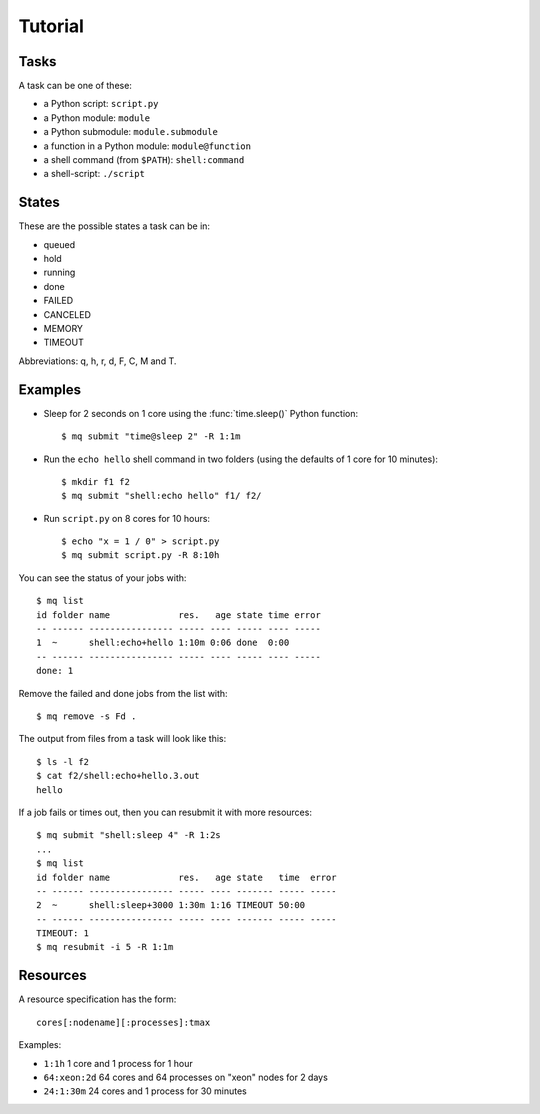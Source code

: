 ========
Tutorial
========

.. _tasks:

Tasks
=====

A task can be one of these:

* a Python script: ``script.py``
* a Python module: ``module``
* a Python submodule: ``module.submodule``
* a function in a Python module: ``module@function``
* a shell command (from ``$PATH``): ``shell:command``
* a shell-script: ``./script``


States
======

These are the possible states a task can be in:

* queued
* hold
* running
* done
* FAILED
* CANCELED
* MEMORY
* TIMEOUT

Abbreviations: q, h, r, d, F, C, M and T.


Examples
========

* Sleep for 2 seconds on 1 core using the :func:`time.sleep()` Python
  function::

    $ mq submit "time@sleep 2" -R 1:1m

* Run the ``echo hello`` shell command in two folders
  (using the defaults of 1 core for 10 minutes)::

    $ mkdir f1 f2
    $ mq submit "shell:echo hello" f1/ f2/

* Run ``script.py`` on 8 cores for 10 hours::

    $ echo "x = 1 / 0" > script.py
    $ mq submit script.py -R 8:10h

You can see the status of your jobs with::

    $ mq list
    id folder name             res.   age state time error
    -- ------ ---------------- ----- ---- ----- ---- -----
    1  ~      shell:echo+hello 1:10m 0:06 done  0:00
    -- ------ ---------------- ----- ---- ----- ---- -----
    done: 1

Remove the failed and done jobs from the list with::

    $ mq remove -s Fd .

The output from files from a task will look like this::

    $ ls -l f2
    $ cat f2/shell:echo+hello.3.out
    hello

If a job fails or times out, then you can resubmit it with more resources::

    $ mq submit "shell:sleep 4" -R 1:2s
    ...
    $ mq list
    id folder name             res.   age state   time  error
    -- ------ ---------------- ----- ---- ------- ----- -----
    2  ~      shell:sleep+3000 1:30m 1:16 TIMEOUT 50:00
    -- ------ ---------------- ----- ---- ------- ----- -----
    TIMEOUT: 1
    $ mq resubmit -i 5 -R 1:1m


.. _resources:

Resources
=========

A resource specification has the form::

    cores[:nodename][:processes]:tmax

Examples:

* ``1:1h`` 1 core and 1 process for 1 hour
* ``64:xeon:2d`` 64 cores and 64 processes on "xeon" nodes for 2 days
* ``24:1:30m`` 24 cores and 1 process for 30 minutes
